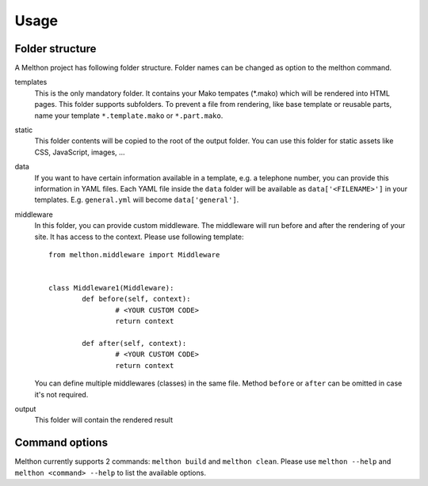 =====
Usage
=====

Folder structure
================

A Melthon project has following folder structure.
Folder names can be changed as option to the melthon command.

templates
	This is the only mandatory folder. It contains your Mako tempates (\*.mako) which
	will be rendered into HTML pages. This folder supports subfolders.
	To prevent a file from rendering, like base template or reusable parts, name your
	template ``*.template.mako`` or ``*.part.mako``.

static
	This folder contents will be copied to the root of the output folder.
	You can use this folder for static assets like CSS, JavaScript, images, ...

data
	If you want to have certain information available in a template, e.g. a telephone
	number, you can provide this information in YAML files. Each YAML file inside the
	``data`` folder will be available as ``data['<FILENAME>']`` in your templates.
	E.g. ``general.yml`` will become ``data['general']``.

middleware
	In this folder, you can provide custom middleware. The middleware will run before
	and after the rendering of your site. It has access to the context. Please use
	following template::

		from melthon.middleware import Middleware


		class Middleware1(Middleware):
			def before(self, context):
				# <YOUR CUSTOM CODE>
				return context

			def after(self, context):
				# <YOUR CUSTOM CODE>
				return context

	You can define multiple middlewares (classes) in the same file. Method ``before``
	or ``after`` can be omitted in case it's not required.

output
	This folder will contain the rendered result


Command options
===============

Melthon currently supports 2 commands: ``melthon build`` and ``melthon clean``.
Please use ``melthon --help`` and ``melthon <command> --help`` to list the available options.
